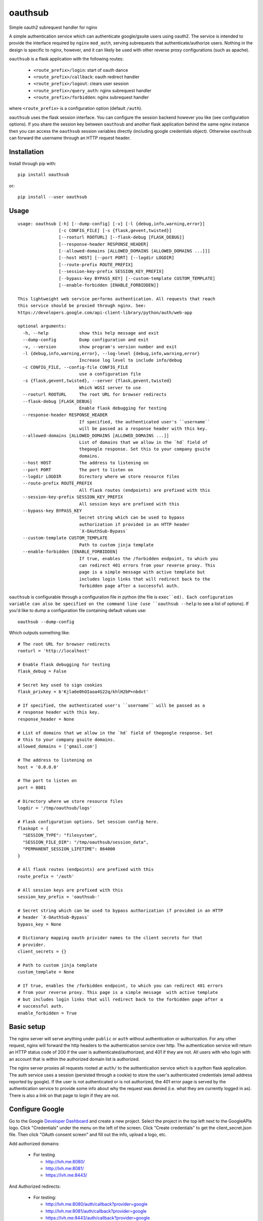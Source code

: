 ========
oauthsub
========

.. image:: https://travis-ci.com/cheshirekow/oauthsub.svg?branch=master
    :target: https://travis-ci.com/cheshirekow/oauthsub

.. image:: https://readthedocs.org/projects/oauthsub/badge/
    :target: https://oauthsub.readthedocs.io

Simple oauth2 subrequest handler for nginx

A simple authentication service which can authenticate google/gsuite users
using oauth2. The service is intended to provide the interface required by
``nginx`` ``mod_auth``, serving subrequests that authenticate/authorize users.
Nothing in the design is specific to nginx, however, and it can likely be used
with other reverse proxy configurations (such as apache).

``oauthsub`` is a flask application with the following routes:

    * ``<route_prefix>/login``: start of oauth dance
    * ``<route_prefix>/callback``: oauth redirect handler
    * ``<route_prefix>/logout``: clears user session
    * ``<route_prefix>/query_auth``: nginx subrequest handler
    * ``<route_prefix>/forbidden``: nginx subrequest handler

where ``<route_prefix>`` is a configuration option (default ``/auth``).

``oauthsub`` uses the flask session interface. You can configure the session
backend however you like (see configuration options). If you share the session
key between ``oauthsub`` and another flask application behind the same nginx
instance then you can access the ``oauthsub`` session variables directly
(including google credentials object). Otherwise ``oauthsub`` can forward the
username through an HTTP request header.

------------
Installation
------------

Install through pip with::

  pip install oauthsub

or::

  pip install --user oauthsub

-----
Usage
-----

::

    usage: oauthsub [-h] [--dump-config] [-v] [-l {debug,info,warning,error}]
                    [-c CONFIG_FILE] [-s {flask,gevent,twisted}]
                    [--rooturl ROOTURL] [--flask-debug [FLASK_DEBUG]]
                    [--response-header RESPONSE_HEADER]
                    [--allowed-domains [ALLOWED_DOMAINS [ALLOWED_DOMAINS ...]]]
                    [--host HOST] [--port PORT] [--logdir LOGDIR]
                    [--route-prefix ROUTE_PREFIX]
                    [--session-key-prefix SESSION_KEY_PREFIX]
                    [--bypass-key BYPASS_KEY] [--custom-template CUSTOM_TEMPLATE]
                    [--enable-forbidden [ENABLE_FORBIDDEN]]

    This lightweight web service performs authentication. All requests that reach
    this service should be proxied through nginx. See:
    https://developers.google.com/api-client-library/python/auth/web-app

    optional arguments:
      -h, --help            show this help message and exit
      --dump-config         Dump configuration and exit
      -v, --version         show program's version number and exit
      -l {debug,info,warning,error}, --log-level {debug,info,warning,error}
                            Increase log level to include info/debug
      -c CONFIG_FILE, --config-file CONFIG_FILE
                            use a configuration file
      -s {flask,gevent,twisted}, --server {flask,gevent,twisted}
                            Which WGSI server to use
      --rooturl ROOTURL     The root URL for browser redirects
      --flask-debug [FLASK_DEBUG]
                            Enable flask debugging for testing
      --response-header RESPONSE_HEADER
                            If specified, the authenticated user's ``username``
                            will be passed as a response header with this key.
      --allowed-domains [ALLOWED_DOMAINS [ALLOWED_DOMAINS ...]]
                            List of domains that we allow in the `hd` field of
                            thegoogle response. Set this to your company gsuite
                            domains.
      --host HOST           The address to listening on
      --port PORT           The port to listen on
      --logdir LOGDIR       Directory where we store resource files
      --route-prefix ROUTE_PREFIX
                            All flask routes (endpoints) are prefixed with this
      --session-key-prefix SESSION_KEY_PREFIX
                            All session keys are prefixed with this
      --bypass-key BYPASS_KEY
                            Secret string which can be used to bypass
                            authorization if provided in an HTTP header
                            `X-OAuthSub-Bypass`
      --custom-template CUSTOM_TEMPLATE
                            Path to custom jinja template
      --enable-forbidden [ENABLE_FORBIDDEN]
                            If true, enables the /forbidden endpoint, to which you
                            can redirect 401 errors from your reverse proxy. This
                            page is a simple message with active template but
                            includes login links that will redirect back to the
                            forbidden page after a successful auth.

``oauthsub`` is configurable through a configuration file in python (the file
is ``exec``ed). Each configuration variable can also be specified on the
command line (use ``oauthsub --help`` to see a list of options). If you'd
like to dump a configuration file containing default values use::

    oauthsub --dump-config

Which outputs something like::

    # The root URL for browser redirects
    rooturl = 'http://localhost'

    # Enable flask debugging for testing
    flask_debug = False

    # Secret key used to sign cookies
    flask_privkey = b'Kjla6e0hOIaoa4S22q/khlH2bP+nbdvt'

    # If specified, the authenticated user's ``username`` will be passed as a
    # response header with this key.
    response_header = None

    # List of domains that we allow in the `hd` field of thegoogle response. Set
    # this to your company gsuite domains.
    allowed_domains = ['gmail.com']

    # The address to listening on
    host = '0.0.0.0'

    # The port to listen on
    port = 8081

    # Directory where we store resource files
    logdir = '/tmp/oauthsub/logs'

    # Flask configuration options. Set session config here.
    flaskopt = {
      "SESSION_TYPE": "filesystem",
      "SESSION_FILE_DIR": "/tmp/oauthsub/session_data",
      "PERMANENT_SESSION_LIFETIME": 864000
    }

    # All flask routes (endpoints) are prefixed with this
    route_prefix = '/auth'

    # All session keys are prefixed with this
    session_key_prefix = 'oauthsub-'

    # Secret string which can be used to bypass authorization if provided in an HTTP
    # header `X-OAuthSub-Bypass`
    bypass_key = None

    # Dictionary mapping oauth privider names to the client secrets for that
    # provider.
    client_secrets = {}

    # Path to custom jinja template
    custom_template = None

    # If true, enables the /forbidden endpoint, to which you can redirect 401 errors
    # from your reverse proxy. This page is a simple message  with active template
    # but includes login links that will redirect back to the forbidden page after a
    # successful auth.
    enable_forbidden = True


-----------
Basic setup
-----------

The nginx server will serve anything under ``public`` or ``auth`` without
authentication or authorization. For any other request, nginx will forward
the http headers to the authentication service over http. The authentication
service will return an HTTP status code of 200 if the user is
authenticated/authorized, and 401 if they are not. All users with who login
with an account that is within the authorized domain list is authorized.

The nginx server proxies all requests rooted at ``auth/`` to the authentication
service which is a python flask application. The auth service uses a session
(persisted through a cookie) to store the user's authenticated credentials
(email address reported by google). If the user is not authenticated or
is not authorized, the 401 error page is served by the authentication service
to provide some info about why the request was denied (i.e. what they are
currently logged in as). There is also a link on that page to login if they are
not.

----------------
Configure Google
----------------

Go to the Google `Developer Dashboard`_ and create a new project. Select the
project in the top left next to the GoogleAPIs logo. Click "Credentials" under
the menu on the left of the screen. Click "Create credentials" to get the
client_secret.json file. Then click "OAuth consent screen" and fill out the
info, upload a logo, etc.

Add authorized domains:

  * For testing

    * http://lvh.me:8080/
    * http://lvh.me:8081/
    * https://lvh.me:8443/

And Authorized redirects:

  * For testing:

    * http://lvh.me:8080/auth/callback?provider=google
    * http://lvh.me:8081/auth/callback?provider=google
    * https://lvh.me:8443/auth/callback?provider=google

  * For deployment:

    * https://server.yoursite.com/auth/callback

NOTE(josh): As of January 2019 Google has recently changed their developer
settings and requirements for OAUTH access. They used to allow `localhost` and
now they do not. An alternative is to use `lvh.me` which currently resolves
through DNS to 127.0.0.1. Be careful, however, as this is a common solution
cited on the interwebs but no one seems to know who controls this domain and
they may be nefarious actors.

.. _`Developer Dashboard`: https://console.developers.google.com/apis/credentials


----------------
Configure Github
----------------

Go to the Github `Developer Settings`_. Click "New OAuth App". Copy down the
"Client ID" and "Client Secret" and add them to your ``config.py``. Set the
"Authorization Callback URL" to::

    lvh.me:8080/auth/callback

for testing, or your real server for deployment.

.. _`Developer Settings`: https://github.com/settings/developers


---------------
Configure nginx
---------------

::

    location / {
      # Use ngx_http_auth_request_module to auth the user, sending the
      # request to the /auth/query_auth URI which will return an http
      # error code of 200 if approved or 401 if denied.
      auth_request /auth/query_auth;

      # First attempt to serve request as file, then
      # as directory, then fall back to displaying a 404.
      try_files $uri $uri/ =404;
    }

    # Whether we have one or not, browsers are going to ask for this so we
    # probably shouldn't plumb it through auth.
    location = /favicon.ico {
      auth_request off;
      try_files $uri $uri/ =404;
    }

    # The authentication service exposes a few other endpoints, all starting
    # with the uri prefix /auth. These endpoints are for the oauth2 login page,
    # callback, logout, etc
    location /auth {
      auth_request off;
      proxy_pass http://localhost:8081;
      proxy_pass_request_body on;
      proxy_set_header X-Original-URI $request_uri;
    }

    # the /auth/query URI is proxied to the authentication service, which will
    # return an http code 200 if the user is authorized, or 401 if they are
    # not
    location = /auth/query_auth {
      proxy_pass http://localhost:8081;
      proxy_pass_request_body off;
      proxy_set_header Content-Length "";
      proxy_set_header X-Original-URI $request_uri;
      proxy_pass_header X-OAuthSub-Bypass-Key;
      proxy_pass_header X-OAuthSub-Bypass-User;
    }

    # if the server is using letsencrypt  certbot then we'll want this
    # directory to be accessible publicly
    location /.well-known {
      auth_request off;
    }

    # we may want to keep some uri's available without authentication
    location /public {
      auth_request off;
    }

    # for 401 (not authorized) redirect to the auth service which will include
    # the original URI in it's oauthflow and redirect back to the originally
    # requested page after auth
    error_page 401 /auth/forbidden;

If you want ``oauthsub`` to forward the username through a header variable then
set the ``request_header`` configuration variable and add the following to your
`nginx`_ configuration. In this example the ``request_header`` is ``X-User``
and ``nginx`` is reverse-proxying a second service listening on 8085.::

    location / {
        auth_request      /auth/query_auth;
        auth_request_set $user $upstream_x_user;
        proxy_set_header x-user $user;
        proxy_pass       http://localhost:8082;
    }

.. _`nginx`: https://www.nginx.com/resources/admin-guide/restricting-access-auth-request/

-------------------
Add a systemd unit
-------------------

For linux servers using systemd, you can add
``/etc/systemd/system/oauthsub.service``, an example which is given below
assuming we want the service to run as user ``ubuntu`` and the configuration
file is in ``/etc/oauthsub.py``.

::

    [Unit]
    Description=oauthsub service
    After=nginx.service

    [Service]
    Type=simple
    ExecStart=/usr/local/bin/oauthsub -c /etc/oauthsub.py
    User=ubuntu
    Restart=on-abort

    [Install]
    WantedBy=multi-user.target

-------------------
Testing the service
-------------------

Test the service directly on localhost, you can use the default configuration
but point to a config file with your ``client_secrets.json``
(assuming you've enabled ``http://lvh.me:8081/auth/callback`` as an authorized
redirect on google)::

    oauthsub --flask-debug \
               --secrets /tmp/client_secrets.json

And then navigate to ``http://localhost:8081/auth`` from your browser.

To test the service behind nginx on localhost, with nginx running on port 8081
(again assuming you've enabled ``http://localhost:8081/auth/callback`` as an
authorized redirect on google). Save this file as ``/tmp/nginx.conf``::

    daemon off;
    worker_processes auto;
    pid /tmp/nginx.pid;

    events {
      worker_connections 768;
    }

    http {
      sendfile on;
      tcp_nopush on;
      tcp_nodelay on;
      keepalive_timeout 65;
      types_hash_max_size 2048;
      include /etc/nginx/mime.types;
      default_type application/octet-stream;
      ssl_protocols TLSv1 TLSv1.1 TLSv1.2; # Dropping SSLv3, ref: POODLE
      ssl_prefer_server_ciphers on;
      access_log /tmp/nginx-access.log;
      error_log /tmp/nginx-error.log;
      gzip on;
      gzip_disable "msie6";

      server {

        listen 8080 default_server;
        listen [::]:8080 default_server;

        index index.html index.htm index.nginx-debian.html;
        server_name cheshiresoft;
        root /tmp/webroot;

        location / {
          auth_request /auth/query_auth;
          try_files $uri $uri/ =404;
        }

        location = /favicon.ico {
          auth_request off;
          try_files $uri $uri/ =404;
        }

        location /auth {
          auth_request off;
          proxy_pass http://localhost:8081;
          proxy_pass_request_body on;
          proxy_set_header X-Original-URI $request_uri;
        }

        location = /auth/query_auth {
          proxy_pass http://localhost:8081;
          proxy_pass_request_body off;
          proxy_set_header Content-Length "";
          proxy_set_header X-Original-URI $request_uri;
          proxy_pass_header X-OAuthSub-Bypass-Key;
          proxy_pass_header X-OAuthSub-Bypass-User;
        }

        location /public {
          auth_request off;
        }

        error_page 401 /auth/forbidden;
      }
    }

Start simple auth with::

    oauthsub --flask-debug \
               --config /tmp/config.py \
               --port 8081 \
               --rooturl http://localhost:8080

Start nginx with::

    nginx -c /tmp/nginx.conf -g "error_log /tmp/nginx-error.log;"

And navigate to "http://localhost:8080/" with your browser. You should be
initially denied, required to login, and then directed to the default
"welcome to nginx" page (unless you've written something else to your
default webroot).
